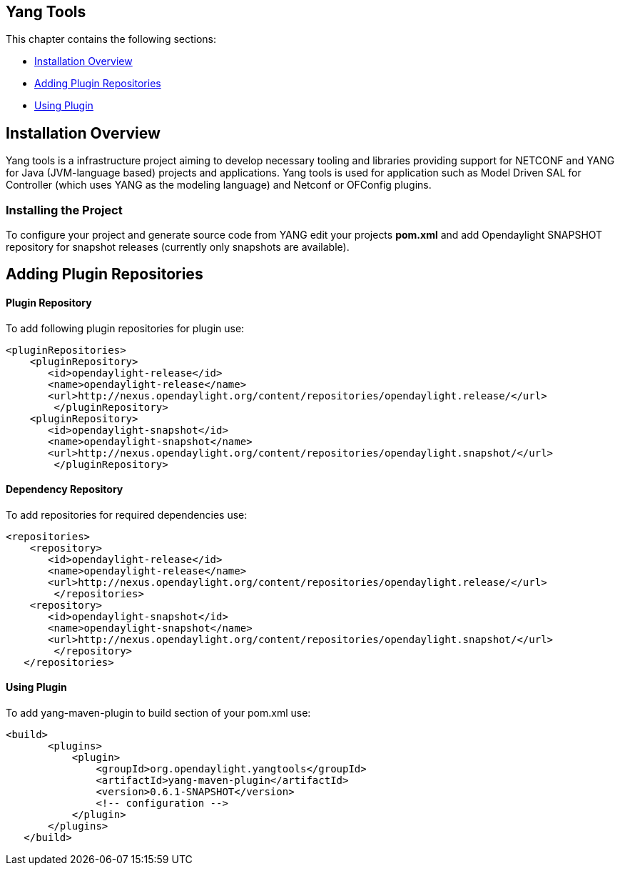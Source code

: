 == Yang Tools 
This chapter contains the following sections:

* <<Installation Overview>>
* <<Adding Plugin Repositories>>
* <<Using Plugin>>

== Installation Overview
Yang tools is a infrastructure project aiming to develop necessary tooling and libraries providing support for NETCONF and YANG for Java (JVM-language based) projects and applications.
Yang tools is used for application such as Model Driven SAL for Controller (which uses YANG as the modeling language) and Netconf or OFConfig plugins. 

=== Installing the Project
To configure your project and generate source code from YANG edit your projects *pom.xml* and add Opendaylight SNAPSHOT repository for snapshot releases (currently only snapshots are available). 

== Adding Plugin Repositories 
==== Plugin Repository
To add following plugin repositories for plugin use: +

[literal]
<pluginRepositories>
    <pluginRepository>	   
       <id>opendaylight-release</id>
       <name>opendaylight-release</name>
       <url>http://nexus.opendaylight.org/content/repositories/opendaylight.release/</url>
        </pluginRepository>
    <pluginRepository>	   
       <id>opendaylight-snapshot</id>
       <name>opendaylight-snapshot</name>
       <url>http://nexus.opendaylight.org/content/repositories/opendaylight.snapshot/</url>
        </pluginRepository>

==== Dependency Repository

To add repositories for required dependencies use: 
[literal]
<repositories>
    <repository>	   
       <id>opendaylight-release</id>
       <name>opendaylight-release</name>
       <url>http://nexus.opendaylight.org/content/repositories/opendaylight.release/</url>
        </repositories>
    <repository>	   
       <id>opendaylight-snapshot</id>
       <name>opendaylight-snapshot</name>
       <url>http://nexus.opendaylight.org/content/repositories/opendaylight.snapshot/</url>
        </repository>
   </repositories>
   
==== Using Plugin

To add yang-maven-plugin to build section of your pom.xml use:
[literal]
<build>
       <plugins>
           <plugin>
               <groupId>org.opendaylight.yangtools</groupId>
               <artifactId>yang-maven-plugin</artifactId>
               <version>0.6.1-SNAPSHOT</version>
               <!-- configuration -->
           </plugin>
       </plugins>
   </build>

    


